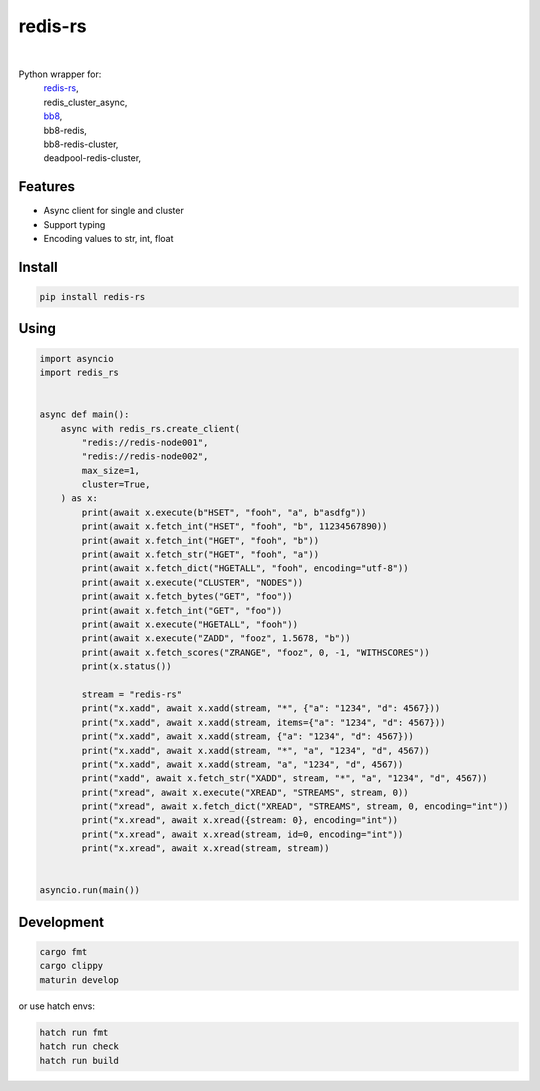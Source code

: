 redis-rs
========

.. image:: https://img.shields.io/badge/License-MIT-blue.svg
   :target: https://lbesson.mit-license.org/

.. image:: https://img.shields.io/pypi/v/redis-rs.svg
  :target: https://pypi.org/project/redis-rs

.. image:: https://img.shields.io/pypi/pyversions/redis-rs.svg
  :target: https://pypi.org/project/redis-rs
  :alt: Python versions

.. image:: https://readthedocs.org/projects/redis-rs/badge/?version=latest
  :target: https://github.com/aamalev/redis-rs-py#redis-rs
  :alt: Documentation Status

.. image:: https://github.com/aamalev/redis-rs-py/workflows/Tests/badge.svg
  :target: https://github.com/aamalev/redis-rs-py/actions?query=workflow%3ATests

.. image:: https://img.shields.io/pypi/dm/redis-rs.svg
  :target: https://pypi.org/project/redis-rs

|

.. image:: https://img.shields.io/badge/Rustc-1.73.0-blue?logo=rust
  :target: https://www.rust-lang.org/

.. image:: https://img.shields.io/badge/PyO3-maturin-blue.svg
  :target: https://github.com/PyO3/maturin

.. image:: https://img.shields.io/badge/PyO3-asyncio-blue.svg
  :target: https://github.com/awestlake87/pyo3-asyncio

.. image:: https://img.shields.io/endpoint?url=https://raw.githubusercontent.com/charliermarsh/ruff/main/assets/badge/v0.json
  :target: https://github.com/charliermarsh/ruff
  :alt: Code style: ruff

.. image:: https://img.shields.io/badge/code%20style-black-000000.svg
  :target: https://github.com/psf/black
  :alt: Code style: black

.. image:: https://img.shields.io/badge/types-Mypy-blue.svg
  :target: https://github.com/python/mypy
  :alt: Code style: Mypy

.. image:: https://img.shields.io/badge/%F0%9F%A5%9A-Hatch-4051b5.svg
  :alt: Hatch project
  :target: https://github.com/pypa/hatch


Python wrapper for:
  | `redis-rs <https://github.com/redis-rs/redis-rs>`_,
  | redis_cluster_async,
  | `bb8 <https://github.com/djc/bb8>`_,
  | bb8-redis,
  | bb8-redis-cluster,
  | deadpool-redis-cluster,


Features
--------

* Async client for single and cluster
* Support typing
* Encoding values to str, int, float


Install
-------

.. code-block:: shell

    pip install redis-rs


Using
-----

.. code-block:: python

  import asyncio
  import redis_rs


  async def main():
      async with redis_rs.create_client(
          "redis://redis-node001",
          "redis://redis-node002",
          max_size=1,
          cluster=True,
      ) as x:
          print(await x.execute(b"HSET", "fooh", "a", b"asdfg"))
          print(await x.fetch_int("HSET", "fooh", "b", 11234567890))
          print(await x.fetch_int("HGET", "fooh", "b"))
          print(await x.fetch_str("HGET", "fooh", "a"))
          print(await x.fetch_dict("HGETALL", "fooh", encoding="utf-8"))
          print(await x.execute("CLUSTER", "NODES"))
          print(await x.fetch_bytes("GET", "foo"))
          print(await x.fetch_int("GET", "foo"))
          print(await x.execute("HGETALL", "fooh"))
          print(await x.execute("ZADD", "fooz", 1.5678, "b"))
          print(await x.fetch_scores("ZRANGE", "fooz", 0, -1, "WITHSCORES"))
          print(x.status())

          stream = "redis-rs"
          print("x.xadd", await x.xadd(stream, "*", {"a": "1234", "d": 4567}))
          print("x.xadd", await x.xadd(stream, items={"a": "1234", "d": 4567}))
          print("x.xadd", await x.xadd(stream, {"a": "1234", "d": 4567}))
          print("x.xadd", await x.xadd(stream, "*", "a", "1234", "d", 4567))
          print("x.xadd", await x.xadd(stream, "a", "1234", "d", 4567))
          print("xadd", await x.fetch_str("XADD", stream, "*", "a", "1234", "d", 4567))
          print("xread", await x.execute("XREAD", "STREAMS", stream, 0))
          print("xread", await x.fetch_dict("XREAD", "STREAMS", stream, 0, encoding="int"))
          print("x.xread", await x.xread({stream: 0}, encoding="int"))
          print("x.xread", await x.xread(stream, id=0, encoding="int"))
          print("x.xread", await x.xread(stream, stream))


  asyncio.run(main())


Development
-----------

.. code-block:: python

    cargo fmt
    cargo clippy
    maturin develop


or use hatch envs:

.. code-block:: python

    hatch run fmt
    hatch run check
    hatch run build

